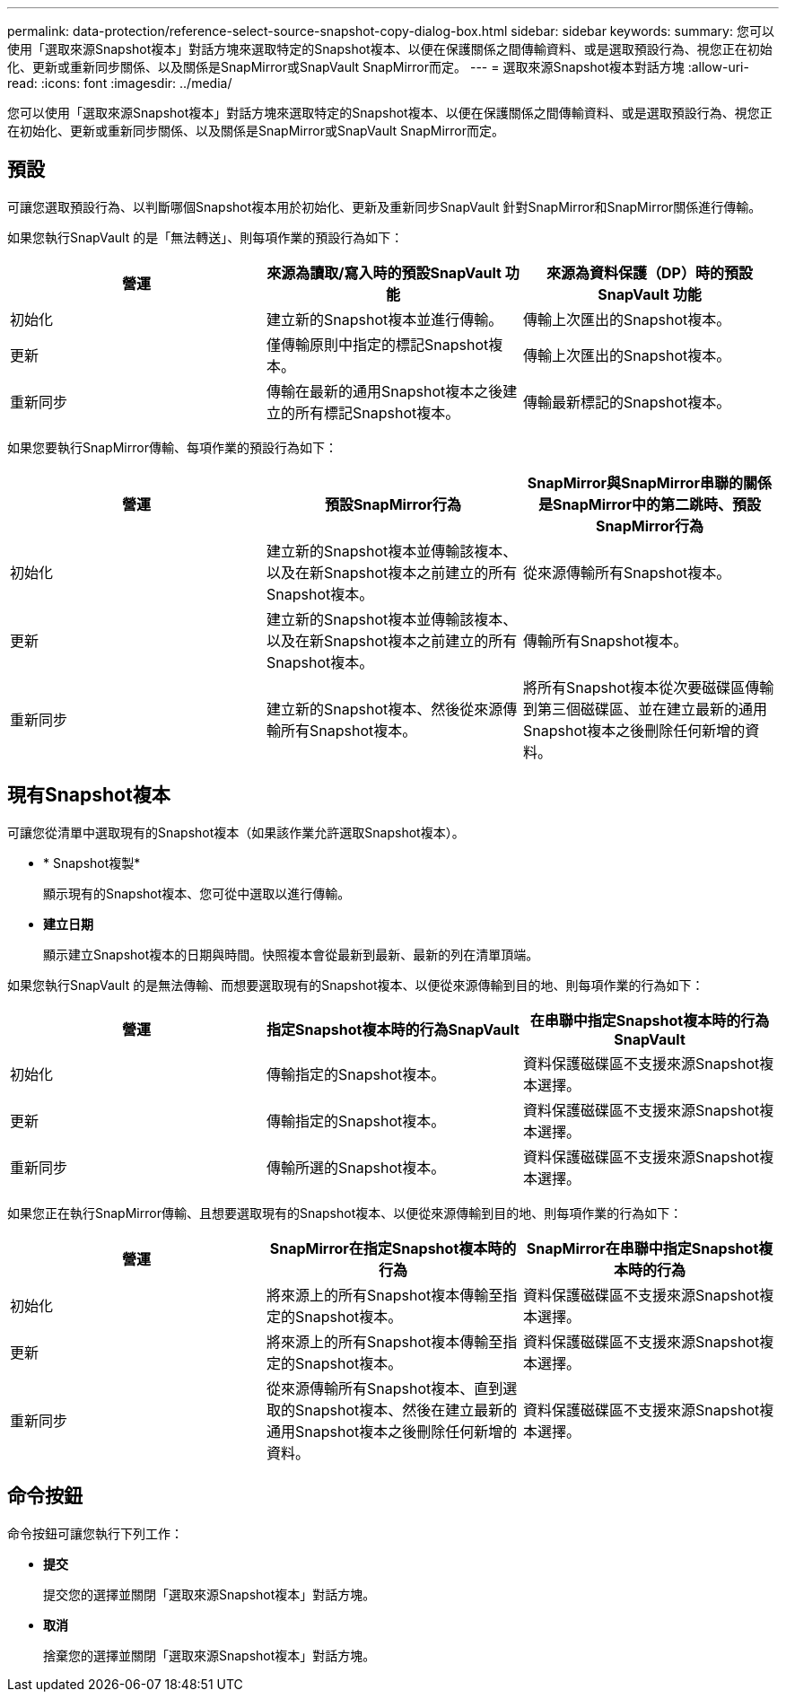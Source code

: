 ---
permalink: data-protection/reference-select-source-snapshot-copy-dialog-box.html 
sidebar: sidebar 
keywords:  
summary: 您可以使用「選取來源Snapshot複本」對話方塊來選取特定的Snapshot複本、以便在保護關係之間傳輸資料、或是選取預設行為、視您正在初始化、更新或重新同步關係、以及關係是SnapMirror或SnapVault SnapMirror而定。 
---
= 選取來源Snapshot複本對話方塊
:allow-uri-read: 
:icons: font
:imagesdir: ../media/


[role="lead"]
您可以使用「選取來源Snapshot複本」對話方塊來選取特定的Snapshot複本、以便在保護關係之間傳輸資料、或是選取預設行為、視您正在初始化、更新或重新同步關係、以及關係是SnapMirror或SnapVault SnapMirror而定。



== 預設

可讓您選取預設行為、以判斷哪個Snapshot複本用於初始化、更新及重新同步SnapVault 針對SnapMirror和SnapMirror關係進行傳輸。

如果您執行SnapVault 的是「無法轉送」、則每項作業的預設行為如下：

[cols="1a,1a,1a"]
|===
| 營運 | 來源為讀取/寫入時的預設SnapVault 功能 | 來源為資料保護（DP）時的預設SnapVault 功能 


 a| 
初始化
 a| 
建立新的Snapshot複本並進行傳輸。
 a| 
傳輸上次匯出的Snapshot複本。



 a| 
更新
 a| 
僅傳輸原則中指定的標記Snapshot複本。
 a| 
傳輸上次匯出的Snapshot複本。



 a| 
重新同步
 a| 
傳輸在最新的通用Snapshot複本之後建立的所有標記Snapshot複本。
 a| 
傳輸最新標記的Snapshot複本。

|===
如果您要執行SnapMirror傳輸、每項作業的預設行為如下：

[cols="1a,1a,1a"]
|===
| 營運 | 預設SnapMirror行為 | SnapMirror與SnapMirror串聯的關係是SnapMirror中的第二跳時、預設SnapMirror行為 


 a| 
初始化
 a| 
建立新的Snapshot複本並傳輸該複本、以及在新Snapshot複本之前建立的所有Snapshot複本。
 a| 
從來源傳輸所有Snapshot複本。



 a| 
更新
 a| 
建立新的Snapshot複本並傳輸該複本、以及在新Snapshot複本之前建立的所有Snapshot複本。
 a| 
傳輸所有Snapshot複本。



 a| 
重新同步
 a| 
建立新的Snapshot複本、然後從來源傳輸所有Snapshot複本。
 a| 
將所有Snapshot複本從次要磁碟區傳輸到第三個磁碟區、並在建立最新的通用Snapshot複本之後刪除任何新增的資料。

|===


== 現有Snapshot複本

可讓您從清單中選取現有的Snapshot複本（如果該作業允許選取Snapshot複本）。

* * Snapshot複製*
+
顯示現有的Snapshot複本、您可從中選取以進行傳輸。

* *建立日期*
+
顯示建立Snapshot複本的日期與時間。快照複本會從最新到最新、最新的列在清單頂端。



如果您執行SnapVault 的是無法傳輸、而想要選取現有的Snapshot複本、以便從來源傳輸到目的地、則每項作業的行為如下：

[cols="1a,1a,1a"]
|===
| 營運 | 指定Snapshot複本時的行為SnapVault | 在串聯中指定Snapshot複本時的行為SnapVault 


 a| 
初始化
 a| 
傳輸指定的Snapshot複本。
 a| 
資料保護磁碟區不支援來源Snapshot複本選擇。



 a| 
更新
 a| 
傳輸指定的Snapshot複本。
 a| 
資料保護磁碟區不支援來源Snapshot複本選擇。



 a| 
重新同步
 a| 
傳輸所選的Snapshot複本。
 a| 
資料保護磁碟區不支援來源Snapshot複本選擇。

|===
如果您正在執行SnapMirror傳輸、且想要選取現有的Snapshot複本、以便從來源傳輸到目的地、則每項作業的行為如下：

[cols="1a,1a,1a"]
|===
| 營運 | SnapMirror在指定Snapshot複本時的行為 | SnapMirror在串聯中指定Snapshot複本時的行為 


 a| 
初始化
 a| 
將來源上的所有Snapshot複本傳輸至指定的Snapshot複本。
 a| 
資料保護磁碟區不支援來源Snapshot複本選擇。



 a| 
更新
 a| 
將來源上的所有Snapshot複本傳輸至指定的Snapshot複本。
 a| 
資料保護磁碟區不支援來源Snapshot複本選擇。



 a| 
重新同步
 a| 
從來源傳輸所有Snapshot複本、直到選取的Snapshot複本、然後在建立最新的通用Snapshot複本之後刪除任何新增的資料。
 a| 
資料保護磁碟區不支援來源Snapshot複本選擇。

|===


== 命令按鈕

命令按鈕可讓您執行下列工作：

* *提交*
+
提交您的選擇並關閉「選取來源Snapshot複本」對話方塊。

* *取消*
+
捨棄您的選擇並關閉「選取來源Snapshot複本」對話方塊。


